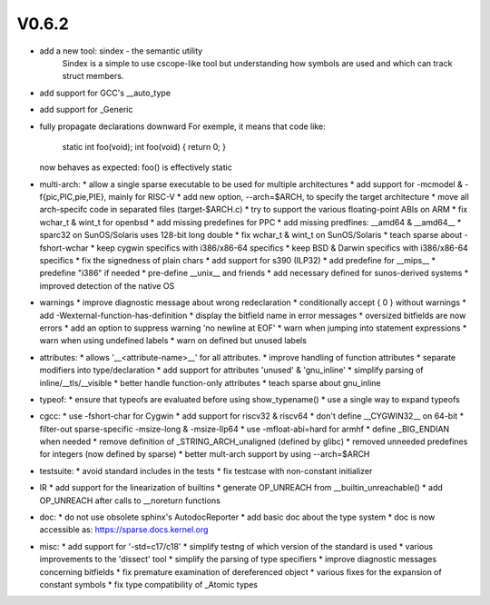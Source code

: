 V0.6.2
======

* add a new tool: sindex - the semantic utility
    Sindex is a simple to use cscope-like tool but understanding
    how symbols are used and which can track struct members.

* add support for GCC's __auto_type

* add support for _Generic

* fully propagate declarations downward
  For exemple, it means that code like:

        static int foo(void);
        int foo(void) { return 0; }

  now behaves as expected: foo() is effectively static

* multi-arch:
  * allow a single sparse executable to be used for multiple architectures
  * add support for -mcmodel & -f{pic,PIC,pie,PIE}, mainly for RISC-V
  * add new option, --arch=$ARCH, to specify the target architecture
  * move all arch-specifc code in separated files (target-$ARCH.c) 
  * try to support the various floating-point ABIs on ARM
  * fix wchar_t & wint_t for openbsd
  * add missing predefines for PPC
  * add missing predfines: __amd64 & __amd64__
  * sparc32 on SunOS/Solaris uses 128-bit long double
  * fix wchar_t & wint_t on SunOS/Solaris
  * teach sparse about -fshort-wchar
  * keep cygwin specifics with i386/x86-64 specifics
  * keep BSD & Darwin specifics with i386/x86-64 specifics
  * fix the signedness of plain chars
  * add support for s390 (ILP32)
  * add predefine for __mips__
  * predefine "i386" if needed
  * pre-define __unix__ and friends
  * add necessary defined for sunos-derived systems
  * improved detection of the native OS

* warnings
  * improve diagnostic message about wrong redeclaration
  * conditionally accept { 0 } without warnings
  * add -Wexternal-function-has-definition
  * display the bitfield name in error messages
  * oversized bitfields are now errors
  * add an option to suppress warning 'no newline at EOF'
  * warn when jumping into statement expressions
  * warn when using undefined labels
  * warn on defined but unused labels

* attributes:
  * allows '__<attribute-name>__' for all attributes.
  * improve handling of function attributes
  * separate modifiers into type/declaration
  * add support for attributes 'unused' & 'gnu_inline'
  * simplify parsing of inline/__tls/__visible
  * better handle function-only attributes
  * teach sparse about gnu_inline

* typeof:
  * ensure that typeofs are evaluated before using show_typename()
  * use a single way to expand typeofs

* cgcc:
  * use -fshort-char for Cygwin
  * add support for riscv32 & riscv64
  * don't define __CYGWIN32__ on 64-bit
  * filter-out sparse-specific -msize-long & -msize-llp64
  * use -mfloat-abi=hard for armhf
  * define _BIG_ENDIAN when needed
  * remove definition of _STRING_ARCH_unaligned (defined by glibc)
  * removed unneeded predefines for integers (now defined by sparse)
  * better mult-arch support by using --arch=$ARCH

* testsuite:
  * avoid standard includes in the tests
  * fix testcase with non-constant initializer
    
* IR
  * add support for the linearization of builtins
  * generate OP_UNREACH from  __builtin_unreachable()
  * add OP_UNREACH after calls to __noreturn functions

* doc:
  * do not use obsolete sphinx's AutodocReporter
  * add basic doc about the type system
  * doc is now accessible as: https://sparse.docs.kernel.org

* misc:
  * add support for '-std=c17/c18'
  * simplify testng of which version of the standard is used
  * various improvements to the 'dissect' tool
  * simplify the parsing of type specifiers
  * improve diagnostic messages concerning bitfields
  * fix premature examination of dereferenced object
  * various fixes for the expansion of constant symbols
  * fix type compatibility of _Atomic types

